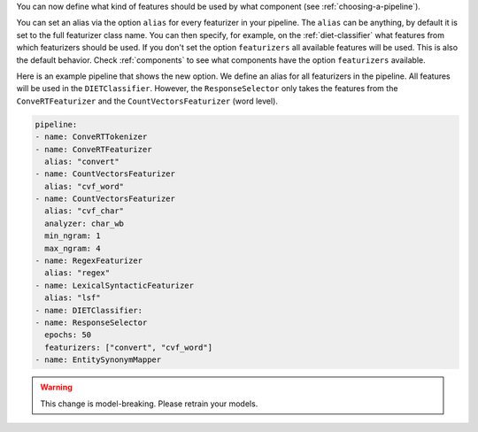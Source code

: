 You can now define what kind of features should be used by what component (see :ref:`choosing-a-pipeline`).

You can set an alias via the option ``alias`` for every featurizer in your pipeline.
The ``alias`` can be anything, by default it is set to the full featurizer class name.
You can then specify, for example, on the :ref:`diet-classifier` what features from which featurizers should be used.
If you don't set the option ``featurizers`` all available features will be used.
This is also the default behavior.
Check :ref:`components` to see what components have the option ``featurizers`` available.

Here is an example pipeline that shows the new option.
We define an alias for all featurizers in the pipeline.
All features will be used in the ``DIETClassifier``.
However, the ``ResponseSelector`` only takes the features from the ``ConveRTFeaturizer`` and the
``CountVectorsFeaturizer`` (word level).

.. code-block:: none

    pipeline:
    - name: ConveRTTokenizer
    - name: ConveRTFeaturizer
      alias: "convert"
    - name: CountVectorsFeaturizer
      alias: "cvf_word"
    - name: CountVectorsFeaturizer
      alias: "cvf_char"
      analyzer: char_wb
      min_ngram: 1
      max_ngram: 4
    - name: RegexFeaturizer
      alias: "regex"
    - name: LexicalSyntacticFeaturizer
      alias: "lsf"
    - name: DIETClassifier:
    - name: ResponseSelector
      epochs: 50
      featurizers: ["convert", "cvf_word"]
    - name: EntitySynonymMapper

.. warning::
    This change is model-breaking. Please retrain your models.